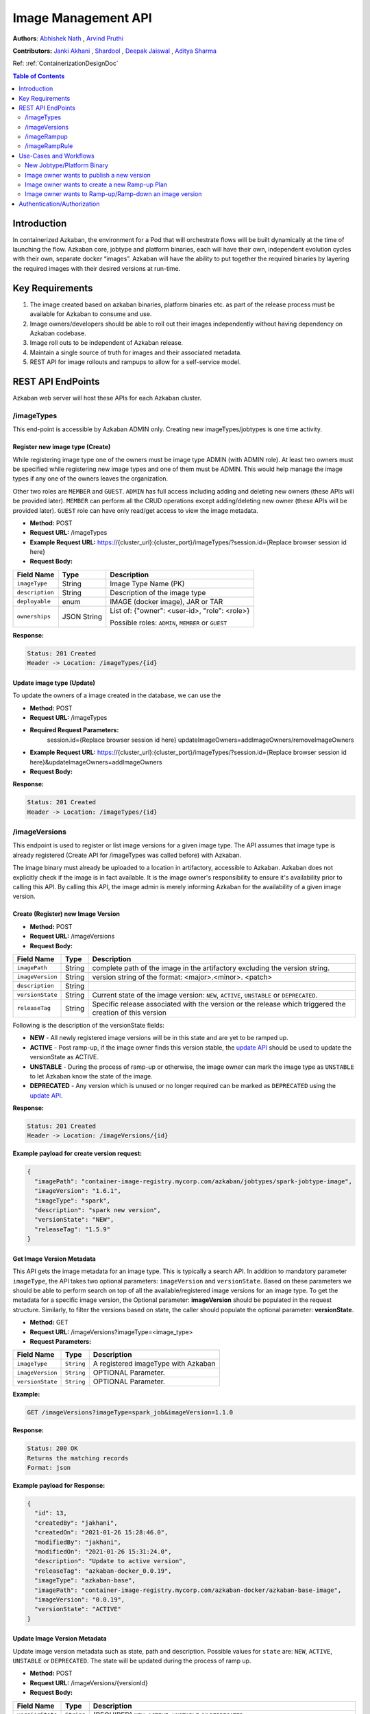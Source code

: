 .. _image-mgmt-api:

Image Management API
====================

**Authors**:
`Abhishek Nath <https://github.com/orgs/azkaban/people/abhisheknath2011>`_ ,
`Arvind Pruthi <https://github.com/orgs/azkaban/people/arvindpruthi>`_

**Contributors:**
`Janki Akhani <https://github.com/orgs/azkaban/people/jakhani>`_ ,
`Shardool <https://github.com/orgs/azkaban/people/sshardool>`_ ,
`Deepak Jaiswal <https://github.com/orgs/azkaban/people/djaiswal83>`_ ,
`Aditya Sharma <https://github.com/orgs/azkaban/people/aditya1105>`_

Ref: :ref:`ContainerizationDesignDoc`

.. contents:: Table of Contents
  :local:
  :depth: 2

Introduction
------------
In containerized Azkaban, the environment for a Pod that will orchestrate flows will be built dynamically at the time
of launching the flow. Azkaban core, jobtype and platform binaries, each will have their own, independent evolution
cycles with their own, separate docker “images”. Azkaban will have the ability to put together the required binaries
by layering the required images with their desired versions at run-time.

Key Requirements
----------------
1. The image created based on azkaban binaries, platform binaries etc. as part of the release process must be available
   for Azkaban to consume and use.
#. Image owners/developers should be able to roll out their images independently without having dependency on
   Azkaban codebase.
#. Image roll outs to be independent of Azkaban release.
#. Maintain a single source of truth for images and their associated metadata.
#. REST API for image rollouts and rampups to allow for a self-service model.

REST API EndPoints
------------------
Azkaban web server will host these APIs for each Azkaban cluster.

/imageTypes
***********
This end-point is accessible by Azkaban ADMIN only. Creating new imageTypes/jobtypes is one time activity.

.. _create-image-type:

Register new image type (Create)
^^^^^^^^^^^^^^^^^^^^^^^^^^^^^^^^
While registering image type one of the owners must be image type ADMIN (with ADMIN role). At least two owners must
be specified while registering new image types and one of them must be ADMIN. This would help manage the image types
if any one of the owners leaves the organization.

Other two roles are ``MEMBER`` and ``GUEST``. ``ADMIN`` has full access including adding and deleting new owners
(these APIs will be provided later). ``MEMBER`` can perform all the CRUD operations except adding/deleting new
owner (these APIs will be provided later). ``GUEST`` role can have only read/get access to view the image metadata.

- **Method:** POST
- **Request URL:** /imageTypes
- **Example Request URL:** https://{cluster_url}:{cluster_port}/imageTypes/?session.id={Replace browser session id here}
- **Request Body:**

+-----------------+-------------+--------------------------------------+
|   Field Name    |     Type    |            Description               |
+=================+=============+======================================+
|  ``imageType``  |   String    |  Image Type Name (PK)                |
+-----------------+-------------+--------------------------------------+
|  ``description``|   String    |  Description of the image type       |
+-----------------+-------------+--------------------------------------+
|  ``deployable`` |   enum      |  IMAGE (docker image), JAR or TAR    |
+-----------------+-------------+--------------------------------------+
|  ``ownerships`` | JSON String | List of:                             |
|                 |             | {"owner": <user-id>, "role": <role>} |
|                 |             |                                      |
|                 |             | Possible roles: ``ADMIN``,           |
|                 |             | ``MEMBER`` or ``GUEST``              |
+-----------------+-------------+--------------------------------------+

**Response:**

.. code-block:: guess

  Status: 201 Created
  Header -> Location: /imageTypes/{id}
  
Update image type (Update)
^^^^^^^^^^^^^^^^^^^^^^^^^^^^^^^^
To update the owners of a image created in the database, we can use the 

- **Method:** POST
- **Request URL:** /imageTypes
- **Required Request Parameters:** 
    session.id={Replace browser session id here}
    updateImageOwners=addImageOwners/removeImageOwners 

- **Example Request URL:** https://{cluster_url}:{cluster_port}/imageTypes/?session.id={Replace browser session id here}&updateImageOwners=addImageOwners
- **Request Body:**

+-----------------+-------------+--------------------------------------+
|   Field Name    |     Type    |            Description               |
+=================+=============+======================================+
|  ``imageType``  |   String    |  Image Type Name (PK)                |  |
+-----------------+-------------+--------------------------------------+
|  ``ownerships`` | JSON String | List of:                             |
|                 |             | {"owner": <user-id>, "role": <role>} |
|                 |             |                                      |
|                 |             | Possible roles: ``ADMIN``,           |
|                 |             | ``MEMBER`` or ``GUEST``              |
+-----------------+-------------+--------------------------------------+

**Response:**

.. code-block:: guess

  Status: 201 Created
  Header -> Location: /imageTypes/{id}



/imageVersions
**************
This endpoint is used to register or list image versions for a given image type. The API
assumes that image type is already registered (Create API for /imageTypes was called before) with Azkaban.

The image binary must already be uploaded to a location in artifactory, accessible to Azkaban. Azkaban
does not explicitly check if the image is in fact available. It is the image owner's responsibility to
ensure it's availability prior to calling this API. By calling this API, the image
admin is merely informing Azkaban for the availability of a given image version.

.. _create-image-version:

Create (Register) new Image Version
^^^^^^^^^^^^^^^^^^^^^^^^^^^^^^^^^^^
- **Method:** POST
- **Request URL:** /imageVersions
- **Request Body:**

+-----------------+-------------+-------------------------------------------------+
|   Field Name    |     Type    |            Description                          |
+=================+=============+=================================================+
| ``imagePath``   |   String    | complete path of the image in the artifactory   |
|                 |             | excluding the version string.                   |
+-----------------+-------------+-------------------------------------------------+
| ``imageVersion``|   String    | version string of the format: <major>.<minor>.  |
|                 |             | <patch>                                         |
+-----------------+-------------+-------------------------------------------------+
| ``description`` |   String    |                                                 |
+-----------------+-------------+-------------------------------------------------+
| ``versionState``|   String    | Current state of the image version: ``NEW``,    |
|                 |             | ``ACTIVE``, ``UNSTABLE`` or ``DEPRECATED``.     |
+-----------------+-------------+-------------------------------------------------+
| ``releaseTag``  |   String    | Specific release associated with the version or |
|                 |             | the release which triggered the creation of this|
|                 |             | version                                         |
+-----------------+-------------+-------------------------------------------------+

Following is the description of the versionState fields:

.. _image-version-states:

* **NEW** - All newly registered image versions will be in this state and are yet to be ramped up.
* **ACTIVE** - Post ramp-up, if the image owner finds this version stable, the `update API <#update-image-version>`_
  should be used to update the versionState as ACTIVE.
* **UNSTABLE** - During the process of ramp-up or otherwise, the image owner can mark the image type as ``UNSTABLE``
  to let Azkaban know the state of the image.
* **DEPRECATED** - Any version which is unused or no longer required can be marked as ``DEPRECATED`` using
  the `update API <#update-image-version>`_.

**Response:**

.. code-block:: guess

     Status: 201 Created
     Header -> Location: /imageVersions/{id}

**Example payload for create version request:**

.. code-block:: json

  {
    "imagePath": "container-image-registry.mycorp.com/azkaban/jobtypes/spark-jobtype-image",
    "imageVersion": "1.6.1",
    "imageType": "spark",
    "description": "spark new version",
    "versionState": "NEW",
    "releaseTag": "1.5.9"
  }

.. _get-image-version:

Get Image Version Metadata
^^^^^^^^^^^^^^^^^^^^^^^^^^
This API gets the image metadata for an image type. This is typically a search API. In addition to mandatory
parameter ``imageType``, the API takes two optional parameters: ``imageVersion`` and ``versionState``. Based
on these parameters we should be able to perform search on top of all the available/registered image versions
for an image type. To get the metadata for a specific image version, the Optional parameter: **imageVersion**
should be populated in the request structure. Similarly, to filter the versions based on state, the caller
should populate the optional parameter: **versionState**.

- **Method:** GET
- **Request URL:** /imageVersions?imageType=<image_type>
- **Request Parameters:**

+-----------------+-------------+-------------------------------------------------+
|   Field Name    |     Type    |            Description                          |
+=================+=============+=================================================+
| ``imageType``   | ``String``  | A registered imageType with Azkaban             |
+-----------------+-------------+-------------------------------------------------+
| ``imageVersion``| ``String``  | OPTIONAL Parameter.                             |
+-----------------+-------------+-------------------------------------------------+
| ``versionState``| ``String``  | OPTIONAL Parameter.                             |
+-----------------+-------------+-------------------------------------------------+

**Example:**

.. code-block:: guess

     GET /imageVersions?imageType=spark_job&imageVersion=1.1.0

**Response:**

.. code-block:: guess

     Status: 200 OK
     Returns the matching records
     Format: json

**Example payload for Response:**

.. code-block:: json

  {
    "id": 13,
    "createdBy": "jakhani",
    "createdOn": "2021-01-26 15:28:46.0",
    "modifiedBy": "jakhani",
    "modifiedOn": "2021-01-26 15:31:24.0",
    "description": "Update to active version",
    "releaseTag": "azkaban-docker_0.0.19",
    "imageType": "azkaban-base",
    "imagePath": "container-image-registry.mycorp.com/azkaban-docker/azkaban-base-image",
    "imageVersion": "0.0.19",
    "versionState": "ACTIVE"
  }

.. _update-image-version:

Update Image Version Metadata
^^^^^^^^^^^^^^^^^^^^^^^^^^^^^
Update image version metadata such as state, path and description. Possible values for ``state`` are:
``NEW``, ``ACTIVE``, ``UNSTABLE`` or ``DEPRECATED``. The state will be updated during the process of ramp up.

- **Method:** POST
- **Request URL:** /imageVersions/{versionId}
- **Request Body:**

+------------------+-------------+-----------------------------------------------------+
|    Field Name    |     Type    |            Description                              |
+==================+=============+=====================================================+
| ``versionState`` | ``String``  | (REQUIRED) ``NEW``, ``ACTIVE``, ``UNSTABLE`` or     |
|                  |             | ``DEPRECATED``                                      |
+------------------+-------------+-----------------------------------------------------+
| ``imageType``    | ``String``  | (REQUIRED) To validate if the versionId indeed      |
|                  |             | corresponds to the registered imageType.            |
+------------------+-------------+-----------------------------------------------------+
| ``imagePath``    |   String    | (OPTIONAL) Complete path of the image in the        |
|                  |             | artifactory excluding the version string.           |
+------------------+-------------+-----------------------------------------------------+
| ``imageVersion`` |   String    | (OPTIONAL) Version string of the format: <major>.   |
|                  |             | <minor>.<patch>                                     |
+------------------+-------------+-----------------------------------------------------+
| ``description``  |   String    | (OPTIONAL) Updated description string               |
+------------------+-------------+-----------------------------------------------------+



.. _delete-image-version:

Delete Image Metadata
^^^^^^^^^^^^^^^^^^^^^
Delete the image metadata for the given image version id. This API can be used to clean up stale metadata records.

- **Method:** DELETE
- **Request URL:** /imageVersions/{versionId}
- **Request Parameters:**

+-----------------+-------------+-------------------------------------------------------+
|   Field Name    |     Type    |            Description                                |
+=================+=============+=======================================================+
| ``imageType``   | ``String``  | A registered imageType with Azkaban                   |
+-----------------+-------------+-------------------------------------------------------+
| ``forceDelete`` | ``Boolean`` | OPTIONAL Parameter. When set to ``true``, forcefully  |
|                 |             | deletes image version and associated rampup plans.    |
+-----------------+-------------+-------------------------------------------------------+


/imageRampup
************

.. _create-rampup-plan:

Create new Ramp-Up Plan
^^^^^^^^^^^^^^^^^^^^^^^
- **Method:** POST
- **Request URL:** /imageRampup
- **Request Body:**

+----------------------+-------------+---------------------------------------------------------+
|   Field Name         |     Type    |            Description                                  |
+======================+=============+=========================================================+
| ``planName``         | ``String``  | User provided name                                      |
+----------------------+-------------+---------------------------------------------------------+
| ``imageType``        | ``String``  | Image type                                              |
+----------------------+-------------+---------------------------------------------------------+
| ``description``      | ``String``  | Description                                             |
+----------------------+-------------+---------------------------------------------------------+
| ``activatePlan``     | ``boolean`` | If ``True``, will activate this plan if no existing     |
|                      |             | active plan exists. Otherwise the API will error out.   |
+----------------------+-------------+---------------------------------------------------------+
| ``forceActivatePlan``| ``boolean`` | If ``True``, will mark this plan as Active and          |
|                      |             | mark any existing active plan as: inactive.             |
+----------------------+-------------+---------------------------------------------------------+
| ``imageRampups``     |  ``List``   | List of `ramp-up definitions <#rampup-definition>`_ as  |
|                      |             | shown below. Percentages must add up to 100.            |
+----------------------+-------------+---------------------------------------------------------+

**Ramp-up Definition json block:**

.. _rampup-definition:

.. code-block:: guess

   {
      "imageVersion": <major>.<minor>.<patch>,
      "rampupPercentage": int, // 0-100
      "stabilityTag": enum  // Possible values: EXPERIMENTAL, STABLE or UNSTABLE
   }

Refer to `usage of this API <#use-case-image-rampup>`_ for implementing a Canary.

**Example payload for create Image Ramp-up:**
After the following API is called successfully, Azkaban will pick imageVersion: ``3.1.4``, 70% of the times,
``3.1.2``, 20% of the times and ``3.1.1``, 10% of the times.

.. code-block:: json

  {
    "planName": "Rampup plan for spark job",
    "imageType": "spark",
    "description": "Ramp up for spark job",
    "activatePlan": true,
    "imageRampups":[{"imageVersion": "3.1.4", "rampupPercentage": "70", "stabilityTag": "EXPERIMENTAL"},
                    {"imageVersion": "3.1.2", "rampupPercentage": "20", "stabilityTag": "EXPERIMENTAL"},
                    {"imageVersion": "3.1.1", "rampupPercentage": "10", "stabilityTag": "EXPERIMENTAL"}]
  }

.. _get-rampup-plan:

Get an existing Image Rampup Plan
^^^^^^^^^^^^^^^^^^^^^^^^^^^^^^^^^
Returns an active ramp-up plan for the specified image type if there is one.

- **Method:** GET
- **Request URL:** /imageRampup
- **Request Parameters:**

+-----------------+-------------+---------------------------------------------------------+
|   Field Name    |     Type    |            Description                                  |
+=================+=============+=========================================================+
| ``imageType``   | ``String``  | Image type                                              |
+-----------------+-------------+---------------------------------------------------------+

**Example:**

.. code-block:: guess

     GET /imageRampup?imageType=spark

.. _update-rampup-plan:

Update an existing Image Rampup Plan
^^^^^^^^^^^^^^^^^^^^^^^^^^^^^^^^^^^^
Update the active ramp-up plan and rampup details for an image type.

Only 1 active ramp-up plan is allowed per imageType at any given time. Hence, if the API request
has ``activatePlan`` set to false, the plan will be deactivated. If true, the plan is left active.
Similarly, if ``forceActivatePlan`` is set to false, the plan will be deactivated.

- **Method:** POST
- **Request URL:** /imageRampup/{imageType}
- **Request Body:**

+----------------------+-------------+---------------------------------------------------------+
|   Field Name         |     Type    |            Description                                  |
+======================+=============+=========================================================+
| ``activatePlan``     | ``boolean`` | If ``True``, will activate this plan if no existing     |
|                      |             | active plan exists. Otherwise the API will error out.   |
+----------------------+-------------+---------------------------------------------------------+
| ``forceActivatePlan``| ``boolean`` | If ``True``, will mark this plan as Active and          |
|                      |             | mark any existing active plan as: inactive.             |
+----------------------+-------------+---------------------------------------------------------+
| ``imageRampups``     |  ``List``   | List of `rampup definitions <#rampup-definition>`_      |
+----------------------+-------------+---------------------------------------------------------+

**Example payload for Update:**

.. code-block:: json

  {
    "activatePlan": true,
    "imageRampups":[{"imageVersion": "3.1.4", "rampupPercentage": "80", "stabilityTag": "STABLE"},
                    {"imageVersion": "3.1.2", "rampupPercentage": "10", "stabilityTag": "STABLE"},
                    {"imageVersion": "3.1.1", "rampupPercentage": "10", "stabilityTag": "STABLE"}]
  }

/imageRampRule
************
Image ramp rule is an addon feature to Ramp-up Plan to control and protect certain flows from test/unstable image version.
All the following APIs would have case sensitive parameter.

.. _create-ramp-rule:

Create a new normal Ramp Rule
^^^^^^^^^^^^^^^^^^^^^^^
- **Method:** POST
- **Request URL:** /imageRampRule/createRule
- **Request Body:**

+----------------------+-------------+---------------------------------------------------------+
|   Field Name         |     Type    |            Description                                  |
+======================+=============+=========================================================+
| ``ruleName``         | ``String``  | User provided name                                      |
+----------------------+-------------+---------------------------------------------------------+
| ``imageName``        | ``String``  | Image type name                                         |
+----------------------+-------------+---------------------------------------------------------+
| ``imageVersion``     | ``String``  | Image type Version.                                     |
|                      |             | Registered and valid version. (New or Active)           |
+----------------------+-------------+---------------------------------------------------------+
| ``ownerships``       |  ``String`` | (Optional) List of ldaps, separated by comma;           |
|                      |             | While not present, use imageType owners as default      |
+----------------------+-------------+---------------------------------------------------------+

**Example:**

.. code-block:: json

  {
    "ruleName": "platformImageRule",
    "imageType": "az-platform-image",
    "imageVersion": "0.0.1"
  }

**Response:**

.. code-block:: guess

    Status: 201 Created

.. _create-hp-flow-ramp-rule:

Create an HP flow Ramp Rule
^^^^^^^^^^^^^^^^^^^^^^^
- **Method:** POST
- **Request URL:** /imageRampRule/createHPFlowRule
- **Request Body:**

+----------------------+-------------+---------------------------------------------------------+
|   Field Name         |     Type    |            Description                                  |
+======================+=============+=========================================================+
| ``ruleName``         | ``String``  | User provided name                                      |
+----------------------+-------------+---------------------------------------------------------+
| ``ownerships``       | ``String``  | List of ldaps, separated by comma;                      |
+----------------------+-------------+---------------------------------------------------------+

Note: ownerships parameter is a required param for HP Flow Rule.

**Example:**

.. code-block:: json

  {
    "ruleName": "azHPFlowRule",
    "ownerships": "userA, userB"
  }

**Response:**

.. code-block:: guess

     Status: 201 Created

.. _add-flows-to-ramp-rule:

Add flows into an existing ramp rule
^^^^^^^^^^^^^^^^^^^^^^^
- **Method:** POST
- **Request URL:** /imageRampRule/addFlowsToRule
- **Request Body:**

+----------------------+-------------+---------------------------------------------------------+
|   Field Name         |     Type    |            Description                                  |
+======================+=============+=========================================================+
| ``ruleName``         | ``String``  | User provided name                                      |
+----------------------+-------------+---------------------------------------------------------+
| ``flowIds``          |  ``List``   | List of `flowid definitions <#flowid-definition>`_      |
+----------------------+-------------+---------------------------------------------------------+

**Flow-id Definition json block:**

.. _flowid-definition:

.. code-block:: guess

   {
      "projectName": "myAzProject",
      "flowName": "alwaysOk"
   }

**Example:**

.. code-block:: json

   {
      "ruleName":"azHPFlowRule",
      "flowIds":[
         {
            "projectName":"myAzProject",
            "flowName":"alwaysOk"
         },
         {
            "projectName":"myAnotherProject",
            "flowName":"basicFlows"
         }
      ]
   }

**Response:**

.. code-block:: guess

     Status: 200 OK

.. _update-version-on-ramp-rule:

Update version on an existing Ramp Rule
^^^^^^^^^^^^^^^^^^^^^^^^^^^^^^^^^
update an existing normal ramp rule's version.
Exception will be thrown if there is no existing ramp rule or that's an HP flow rule.

- **Method:** POST
- **Request URL:** /imageRampRule/updateVersion
- **Request Parameters:**

+-----------------+-------------+---------------------------------------------------------+
|   Field Name    |     Type    |            Description                                  |
+=================+=============+=========================================================+
| ``ruleName``    | ``String``  | Image type name                                         |
+-----------------+-------------+---------------------------------------------------------+
| ``version``     | ``String``  | Image version on existing ramp rule                     |
+-----------------+-------------+---------------------------------------------------------+

**Example:**

.. code-block:: guess

     POST /imageRampRule/updateVersion?ruleName={ruleName}&version={imageVersion}

**Response:**

.. code-block:: guess

     Status: 200 OK

.. _delete-ramp-rule:

Delete an existing Ramp Rule
^^^^^^^^^^^^^^^^^^^^^^^^^^^^^^^^^

- **Method:** POST
- **Request URL:** /imageRampRule/deleteRule
- **Request Parameters:**

+-----------------+-------------+---------------------------------------------------------+
|   Field Name    |     Type    |            Description                                  |
+=================+=============+=========================================================+
| ``ruleName``    | ``String``  | Image type name                                         |
+-----------------+-------------+---------------------------------------------------------+

**Example:**

.. code-block:: guess

     POST /imageRampRule/deleteRule?ruleName={ruleName}

**Response:**

.. code-block:: guess

     Status: 200 OK

Ramp Rule ownership management
^^^^^^^^^^^^^^^^^^^^^^^^^^^
Currently, we only support individual user Ldap as owner, this will be deprecated when group Ldap as owner is supported.
Owners of ramp rule would have permission to operate above APIs, only existing owners would have permission to add/remove owners.

Add owners to rule ownership
^^^^^^^^^^^^^^^^^^^^^^^^^^^^^^^^^

- **Method:** POST
- **Request URL:** /imageRampRule/addOwners
- **Request Parameters:**

+----------------------+-------------+---------------------------------------------------------+
|   Field Name         |     Type    |            Description                                  |
+======================+=============+=========================================================+
| ``ruleName``         | ``String``  | User provided name                                      |
+----------------------+-------------+---------------------------------------------------------+
| ``ownerships``       | ``String``  | List of ldaps, separated by comma;                      |
+----------------------+-------------+---------------------------------------------------------+

**Example:**

.. code-block:: json

  {
    "ruleName": "azHPFlowRule",
    "ownerships": "userC, userD"
  }

**Response:**

.. code-block:: guess

     Status: 200 OK

Remove owners from rule ownership
^^^^^^^^^^^^^^^^^^^^^^^^^^^^^^^^^

- **Method:** POST
- **Request URL:** /imageRampRule/removeOwners
- **Request Parameters:**

+----------------------+-------------+---------------------------------------------------------+
|   Field Name         |     Type    |            Description                                  |
+======================+=============+=========================================================+
| ``ruleName``         | ``String``  | User provided name                                      |
+----------------------+-------------+---------------------------------------------------------+
| ``ownerships``       | ``String``  | List of ldaps, separated by comma;                      |
+----------------------+-------------+---------------------------------------------------------+

**Example:**

.. code-block:: json

  {
    "ruleName": "azHPFlowRule",
    "ownerships": "userC"
  }

**Response:**

.. code-block:: guess

     Status: 200 OK

Use-Cases and Workflows
-----------------------

New Jobtype/Platform Binary
***************************
When a jobtype/platform developer wants to publish their binary for the 1st time, they need to
register their **imageType** with Azkaban clusters. For this purpose, they can request the Azkaban
ADMIN to call the API to `create image type <#create-image-type>`_ with the required details.

Following this, a `version of the image type must be published <#create-image-version>`_ to be used within Azkaban.
Either Azkaban ADMIN or any image owner with role set to ``ADMIN`` or ``MEMBER`` can call this API.

Image owner wants to publish a new version
******************************************
When a jobtype/platform developer wants to deploy a new version of their binary, they need to invoke the API
to `create new image version <#create-image-version>`_. All imageType users with role as: ``ADMIN`` or ``MEMBER``
as well as Azkaban admin will have privileges to invoke this API.

.. _use-case-image-rampup:

Image owner wants to create a new Ramp-up Plan
**********************************************
When an image owner wants to rampup a new version of their imageType, they can create a new Ramp-up plan for their
imageType. Here is the ramp-up process:

1. Only one ramp up plan can be created and activated at a time. The ramp up plan must have a new version (latest)
   and one or more previous versions. Ramp up percentage for all the versions in a plan must add up to 100.
#. If a new ramp up plan is created for an image type, the previous plan must be deactivated.
#. The image versions used in the ramp-up plan must be already published/registered with Azkaban and the corresponding
   images are expected to be available in Artifactory.
#. The ramp-up plan and ramp ups can be created using the `Create ramp-up plan API <#create-rampup-plan>`_.
#. The caller of the API must be registered with role as: ``ADMIN`` or ``MEMBER`` for the imageType.
#. The ramp-up plan and ramp-up details for an image type can be updated using
   `Update ramp-up API <#update-rampup-plan>`_.
#. In the active ramp up plan, once the new version is successfully ramped up to 100%, the imageType owner must call
   `Update Image Version API <#update-image-version>`_ to mark the fully ramped-up image as: **active**. Also,
   past 100% ramp-up, it is advised for the image owner to de-activate the ramp-up plan using
   `Update ramp-up plan API <#update-rampup-plan>`_.
#. The following flowchart ties in the ramp-up process.

.. image:: figures/ImageMgmtFlowchart.jpeg

Image owner wants to Ramp-up/Ramp-down an image version
*******************************************************
While ramp-up of an imageType is ongoing, it is expected that the image owner may want to increase/decrease the
percentage of specific image versions. For this purpose, the `Update Ramp-up plan API <#update-rampup-plan>`_
should be used to update the percentages for various versions that the image owner wants Azkaban to use.
The rules defined in `Create Ramp-up plan use case <#use-case-image-rammpup>`_ should still be followed

**Example:** The following API call will change the ramp-up plan so that Azkaban will pick version: ``1.3``, 40%
of the times and ``1.2.1``, 60% of the times.

.. code-block:: guess

  PATCH /image_rampup/SparkJobRampupPlan --body
    {
      "imageRampups": [
              {image_version: "1.2.1", rampup_percentage: 60},
              {image_version: "1.3", rampup_percentage: 40}
      ]
    }


Authentication/Authorization
----------------------------
The existing mechanisms for Authentication/Authorization for Azkaban should extend to these APIs. Please note
that the API for `Create imageType <#create-image-type>`_ establishes the ownership for imageTypes. The
ownerships can be changed by Azkaban admin.

